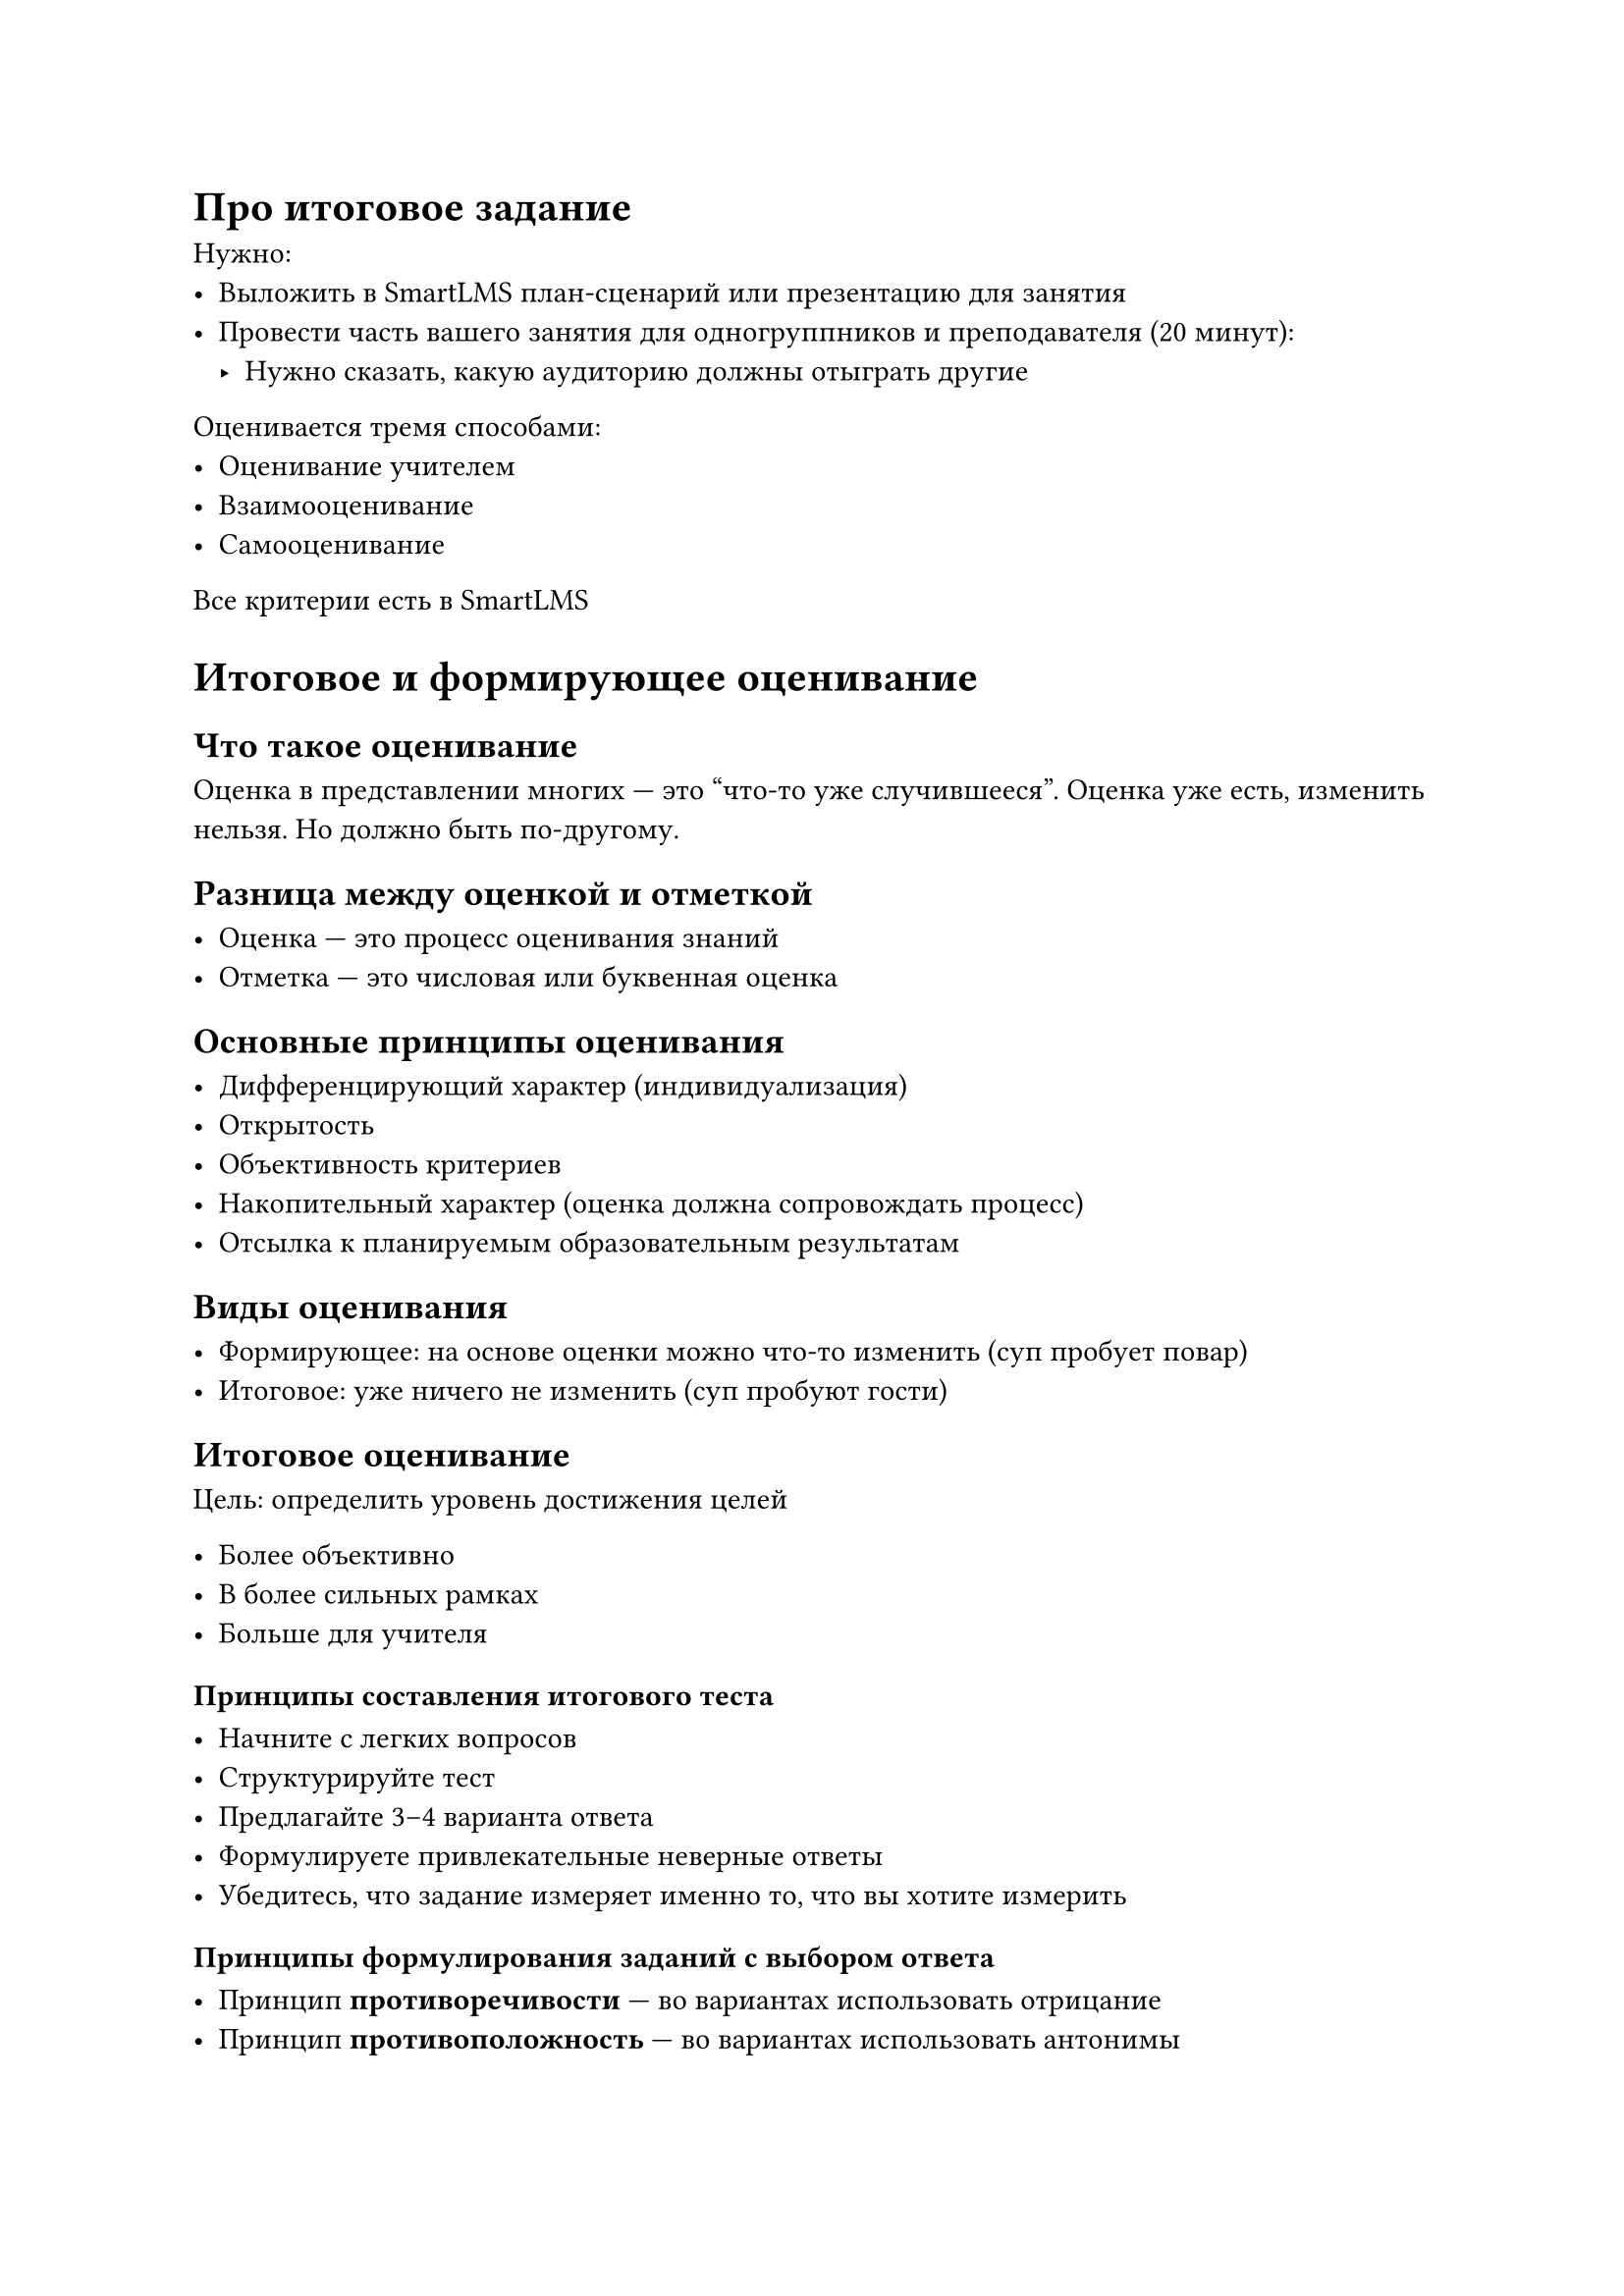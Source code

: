 = Про итоговое задание

Нужно:
- Выложить в SmartLMS план-сценарий или презентацию для занятия
- Провести часть вашего занятия для одногруппников и преподавателя (20 минут):
    - Нужно сказать, какую аудиторию должны отыграть другие

Оценивается тремя способами:
- Оценивание учителем
- Взаимооценивание
- Самооценивание

Все критерии есть в SmartLMS

= Итоговое и формирующее оценивание

== Что такое оценивание

Оценка в представлении многих --- это "что-то уже случившееся". Оценка уже есть,
изменить нельзя. Но должно быть по-другому.

== Разница между оценкой и отметкой

- Оценка --- это процесс оценивания знаний
- Отметка --- это числовая или буквенная оценка

== Основные принципы оценивания

- Дифференцирующий характер (индивидуализация)
- Открытость
- Объективность критериев
- Накопительный характер (оценка должна сопровождать процесс)
- Отсылка к планируемым образовательным результатам

== Виды оценивания

- Формирующее: на основе оценки можно что-то изменить (суп пробует повар)
- Итоговое: уже ничего не изменить (суп пробуют гости)

== Итоговое оценивание

Цель: определить уровень достижения целей

- Более объективно
- В более сильных рамках
- Больше для учителя

=== Принципы составления итогового теста

- Начните с легких вопросов
- Структурируйте тест
- Предлагайте 3--4 варианта ответа
- Формулируете привлекательные неверные ответы
- Убедитесь, что задание измеряет именно то, что вы хотите измерить

==== Принципы формулирования заданий с выбором ответа

- Принцип *противоречивости* --- во вариантах использовать отрицание
- Принцип *противоположность* --- во вариантах использовать антонимы
- Принцип *однородности* --- в ответах используются члены одного множества, одного
  гомологического ряда
- Принцип *градуирования* --- используется градация по одной из характеристик
- Принцип *комуляциии* -- каждый предыдущий ответ включается в последующих
- Принцип *сочетания* --- вариант ответа складывается из нескольких элемент группы

=== Формы тестовых заданий

- Задания в закрытой форме
    - Выбор ответа
        - Выбор одного ответа
        - Выбор нескольких ответов
        - Градуированный ответ
    - Установление соответствия
    - Установление последовательности
- Задания в открытой форме
    - Дополнение
    - Свободное изложение

== Формирующее оценивание

Ничего не подытоживает

=== Критерии формирующего оценивания

- Обезличено
- Облегчает активное обучение
- Обратная связь
- Рефлексия и постановка целей на будущее
- Сосредоточено на обучение
- Гибкое
- Быстрое
- Частое, регулярное
- Можно совмещать с игрой

=== Формирующее оценивание отвечает на вопросы

- Где ученик сейчас?
- Куда нужно прийти в результате?
- Как это сделать?

=== Приемы формирующего оценивания

- Билет на выход
- Вопрос одной минуты
- Парковка вопросов --- ученики клеят стикеры с тем, что им [не] понравилось на
  уроке
- Фишбоун

== Критериальное оценивание

- Повышает объективность оценки, повышает доверие к результату
- Критерии являются основой для самооценки учеников
- Критерии позволяют четко структурировать деятельность учеников
- Способствует организации взаимооценивания
- Критерии являются основной для получения обратной связи
- Критериальные рубрики обеспечивают единый стандарт оценивания

В идеале критерии разрабатывать вместе с учениками
